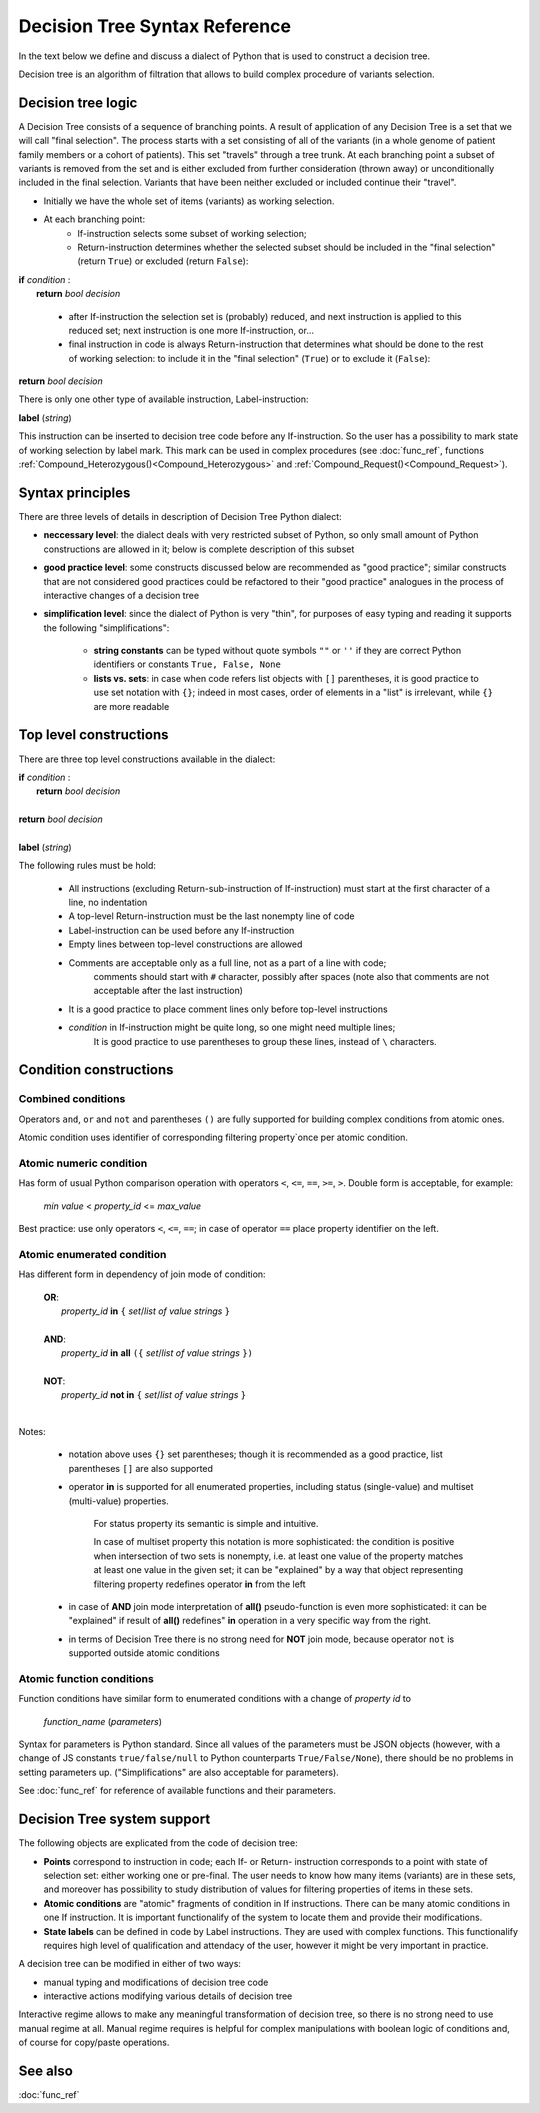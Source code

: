 Decision Tree Syntax Reference
==============================

In the text below we define and discuss a dialect of Python that is used to construct a decision tree.

Decision tree is an algorithm of filtration that allows to build complex procedure of variants selection.

Decision tree logic
-------------------

A Decision Tree consists of a sequence of branching points. A result of application of any Decision Tree is a set that we will call "final selection". The process starts with a set consisting of all of the variants (in a whole genome of patient family members or a cohort of patients). This set "travels" through a tree trunk. At each branching point a subset of variants is removed from the set and is either excluded from further consideration (thrown away) or unconditionally included in the final selection. Variants that have been neither excluded or included continue their "travel".

- Initially we have the whole set of items (variants) as working selection.
    
- At each branching point:
    - If-instruction selects some subset of working selection;
    - Return-instruction determines whether the selected subset should be included in the "final selection" (return ``True``) or excluded (return ``False``):
        
|      **if** *condition* :
|           **return** *bool decision*
        
    - after If-instruction the selection set is (probably) reduced, and next instruction is applied to this reduced set; next instruction is one more If-instruction, or...
        
    - final instruction in code is always Return-instruction that determines what should be done to the rest of working selection: to include it in the "final selection" (``True``) or to exclude it (``False``):
    
|       **return** *bool decision*

There is only one other type of available instruction, Label-instruction:

|       **label** (*string*)
    
This instruction can be inserted to decision tree code before any If-instruction. So the user has a possibility to mark state of working selection by label mark. This mark can be used in complex procedures (see :doc:`func_ref`, functions :ref:`Compound_Heterozygous()<Compound_Heterozygous>` and :ref:`Compound_Request()<Compound_Request>`).

Syntax principles
-----------------

There are three levels of details in description of Decision Tree Python dialect:

- **neccessary level**: the dialect deals with very restricted subset of Python, so only small amount of Python constructions are allowed in it; below is complete description of this subset
    
- **good practice level**: some constructs discussed below are recommended as "good practice"; similar constructs that are not considered good practices could be refactored to their "good practice" analogues in the process of interactive changes of a decision tree

- **simplification level**: since the dialect of Python is very "thin", for purposes of easy typing and reading it supports the following "simplifications":
        
    - **string constants** can be typed without quote symbols ``""`` or ``''`` if they are correct Python identifiers or constants ``True, False, None``
    
    - **lists vs. sets**: in case when code refers list objects with ``[]`` parentheses, it is good practice to use set notation with ``{}``; indeed in most cases, order of elements in a "list" is irrelevant, while ``{}`` are more readable
                
Top level constructions
-----------------------

There are three top level constructions available in the dialect:

|   **if** *condition* :
|       **return** *bool decision*
|
|   **return** *bool decision*
|
|   **label** (*string*)

The following rules must be hold:

    - All instructions (excluding Return-sub-instruction of If-instruction) must start at the first character of a line, no indentation
        
    - A top-level Return-instruction must be the last nonempty line of code

    - Label-instruction can be used before any If-instruction
    
    - Empty lines between top-level constructions are allowed
    
    - Comments are acceptable only as a full line, not as a part of a line with code; 
        comments should start with ``#`` character, possibly after spaces (note also that comments are not acceptable after the last instruction)
        
    - It is a good practice to place comment lines only before top-level instructions
    
    - *condition* in If-instruction might be quite long, so one might need multiple lines; 
        It is good practice to use parentheses to group these lines, instead of ``\`` characters.
    
Condition constructions
-----------------------

Combined conditions
^^^^^^^^^^^^^^^^^^^
Operators ``and``, ``or`` and ``not`` and parentheses ``()`` are fully supported for building complex conditions from atomic ones.

Atomic condition uses identifier of corresponding filtering property`once per atomic condition. 

Atomic numeric condition
^^^^^^^^^^^^^^^^^^^^^^^^
Has form of usual Python comparison operation with operators ``<``, ``<=``, ``==``, ``>=``, ``>``. Double form is acceptable, for example:

    |   *min value* < *property_id* <= *max_value*
    
Best practice: use only operators ``<``, ``<=``, ``==``; in case of operator ``==`` place property identifier on the left.

Atomic enumerated condition
^^^^^^^^^^^^^^^^^^^^^^^^^^^
Has different form in dependency of join mode of condition:

    |   **OR**:
    |           *property_id* **in** ``{`` *set*/*list of value strings* ``}``
    |
    |   **AND**:
    |           *property_id* **in** **all** ``({`` *set*/*list of value strings* ``})``
    |
    |   **NOT**:
    |           *property_id* **not in** ``{`` *set*/*list of value strings* ``}``
    |
    
Notes:

    - notation above uses ``{}`` set parentheses; though it is recommended as a good practice, list parentheses ``[]`` are also supported
        
    - operator **in** is supported for all enumerated properties, including status (single-value) and multiset (multi-value) properties.

        For status property its semantic is simple and intuitive.
        
        In case of multiset property this notation is more sophisticated: the condition is positive when intersection of two sets is nonempty, i.e. at least one value of the property matches at least one value in the given set; it can be "explained" by a way that object representing filtering property redefines operator **in** from the left
        
    - in case of **AND** join mode interpretation of **all()** pseudo-function is even more sophisticated: it can be "explained" if result of **all()** redefines" **in** operation in a very specific way from the right.
    
    - in terms of Decision Tree there is no strong need for **NOT** join mode, because operator ``not`` is supported outside atomic conditions
        
Atomic function conditions
^^^^^^^^^^^^^^^^^^^^^^^^^^
Function conditions have similar form to enumerated conditions with a  change of *property id* to

    *function_name* (*parameters*)

Syntax for parameters is Python standard. Since all values of the parameters must be JSON objects (however, with a change of JS constants ``true/false/null`` to Python counterparts ``True/False/None``), there should be no problems in setting parameters up. ("Simplifications" are also acceptable for parameters).
    
See :doc:`func_ref` for reference of available functions and their parameters.

Decision Tree system support
----------------------------

The following objects are explicated from the code of decision tree:

* **Points** correspond to instruction in code; each If- or Return- instruction corresponds to a point with state of selection set: either working one or pre-final. The user needs to know how many items (variants) are in these sets, and moreover has possibility to study distribution of values for filtering properties of items in these sets.

* **Atomic conditions** are "atomic" fragments of condition in If instructions. There can be many atomic conditions in one If instruction. It is important functionalify of the system to locate them and provide their modifications. 

* **State labels** can be defined in code by Label instructions. They are used with complex functions. This functionalify requires high level of qualification and attendacy of the user, however it might be very important in practice.
        
A decision tree can be modified in either of two ways:

* manual typing and modifications of decision tree code

* interactive actions modifying various details of decision tree
        
Interactive regime allows to make any meaningful transformation of decision tree, so there is no strong need to use manual regime at all. Manual regime requires is helpful for complex manipulations with boolean logic of conditions and, of course for copy/paste operations.

See also
--------

:doc:`func_ref`
